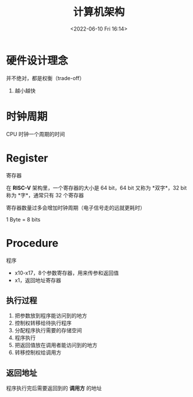 #+TITLE: 计算机架构
#+DATE:<2022-06-10 Fri 16:14>
#+FILETAGS: archi

* 硬件设计理念

并不绝对，都是权衡（trade-off）

1. 越小越快


* 时钟周期

CPU 时钟一个周期的时间

* Register

寄存器

在 *RISC-V* 架构里，一个寄存器的大小是 64 bit，64 bit 又称为 *双字*，32 bit 称为 *字*，通常只有 32 个寄存器

寄存器数量过多会增加时钟周期（电子信号走的远就更耗时）

1 Byte = 8 bits


* Procedure

程序

- x10-x17，8个参数寄存器，用来传参和返回值
- x1，返回地址寄存器

** 执行过程

1. 把参数放到程序能访问到的地方
2. 控制权转移给待执行程序
3. 分配程序执行需要的存储空间
4. 程序执行
5. 把返回值放在调用者能访问到的地方
6. 转移控制权给调用方

** 返回地址

程序执行完后需要返回到的 *调用方* 的地址
